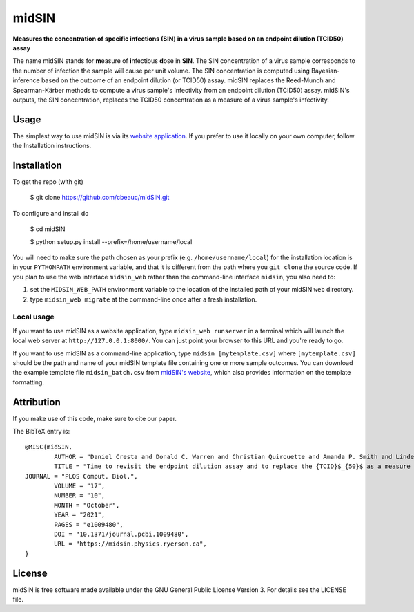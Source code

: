 midSIN
=======

**Measures the concentration of specific infections (SIN) in a virus sample based on an endpoint dilution (TCID50) assay**

.. image:: https://img.shields.io/badge/GitHub-cbeauc%2FmidSIN-blue.svg?style=flat
    :target: https://github.com/cbeauc/midSIN
.. image:: https://img.shields.io/badge/license-GPL-blue.svg?style=flat
    :target: https://github.com/cbeauc/midSIN/blob/master/LICENSE


The name midSIN stands for **m**\ easure of **i**\ nfectious **d**\ ose in **SIN**\ . The SIN concentration of a virus sample corresponds to the number of infection the sample will cause per unit volume. The SIN concentration is computed using Bayesian-inference based on the outcome of an endpoint dilution (or TCID50) assay. midSIN replaces the Reed-Munch and Spearman-Kärber methods to compute a virus sample's infectivity from an endpoint dilution (TCID50) assay. midSIN's outputs, the SIN concentration, replaces the TCID50 concentration as a measure of a virus sample's infectivity.


Usage
-----

The simplest way to use midSIN is via its `website application <https://midSIN.physics.ryerson.ca>`_. If you prefer to use it locally on your own computer, follow the Installation instructions.


Installation
------------

To get the repo (with git)

	$ git clone https://github.com/cbeauc/midSIN.git

To configure and install do

	$ cd midSIN

	$ python setup.py install --prefix=/home/username/local

You will need to make sure the path chosen as your prefix (e.g. ``/home/username/local``) for the installation location is in your ``PYTHONPATH`` environment variable, and that it is different from the path where you ``git clone`` the source code. If you plan to use the web interface ``midsin_web`` rather than the command-line interface ``midsin``, you also need to:

1. set the ``MIDSIN_WEB_PATH`` environment variable to the location of the installed path of your midSIN ``web`` directory.

2. type ``midsin_web migrate`` at the command-line once after a fresh installation.

Local usage
~~~~~~~~~~~

If you want to use midSIN as a website application, type ``midsin_web runserver`` in a terminal which will launch the local web server at ``http://127.0.0.1:8000/``. You can just point your browser to this URL and you're ready to go.

If you want to use midSIN as a command-line application, type ``midsin [mytemplate.csv]`` where ``[mytemplate.csv]`` should be the path and name of your midSIN template file containing one or more sample outcomes. You can download the example template file ``midsin_batch.csv`` from `midSIN's website <https://midsin.physics.ryerson.ca/batch>`_, which also provides information on the template formatting.


Attribution
-----------

If you make use of this code, make sure to cite our paper.

The BibTeX entry is::

	@MISC{midSIN,
		AUTHOR = "Daniel Cresta and Donald C. Warren and Christian Quirouette and Amanda P. Smith and Lindey C. Lane and Amber M. Smith and Catherine A. A. Beauchemin",
		TITLE = "Time to revisit the endpoint dilution assay and to replace the {TCID}$_{50}$ as a measure of a virus sample's infection concentration",
    	JOURNAL = "PLOS Comput. Biol.",
		VOLUME = "17",
		NUMBER = "10",
		MONTH = "October",
		YEAR = "2021",
		PAGES = "e1009480",
		DOI = "10.1371/journal.pcbi.1009480",
		URL = "https://midsin.physics.ryerson.ca",
	}


License
-------

midSIN is free software made available under the GNU General Public License Version 3. For details see the LICENSE file.
